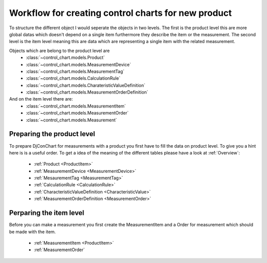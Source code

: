 .. _`workflow`:

Workflow for creating control charts for new product
-----------------------------------------------------


To structure the different object I would seperate the objects in two levels. The
first is the product level this are more global datas which doesn't depend on
a single item furthermore they describe the item or the measurement.
The second level is the item level meaning this are data which are representing
a single item with the related measurement.

Objects which are belong to the product level are
 - :class:`~control_chart.models.Product`
 - :class:`~control_chart.models.MeasurementDevice`
 - :class:`~control_chart.models.MeasurementTag`
 - :class:`~control_chart.models.CalculationRule`
 - :class:`~control_chart.models.CharateristicValueDefinition`
 - :class:`~control_chart.models.MeasurementOrderDefinition`

And on the item level there are:
 - :class:`~control_chart.models.MeasurementItem`
 - :class:`~control_chart.models.MeasurementOrder`
 - :class:`~control_chart.models.Measurement`


Preparing the product level
^^^^^^^^^^^^^^^^^^^^^^^^^^^
To prepare DjConChart for measurements with a product you first have to fill the
data on product level. To give you a hint here is is a useful order. To get
a idea of the meaning of the different tables please have a look at :ref:`Overview`:

 - :ref:`Product <ProductItem>`
 - :ref:`MeasurementDevice <MeasurementDevice>`
 - :ref:`MesaurementTag <MeasurementTag>`
 - :ref:`CalculationRule <CalculationRule>`
 - :ref:`CharacteristicValueDefinition <CharacteristicValue>`
 - :ref:`MeasurementOrderDefinition <MeasurementOrder>`


Perparing the item level
^^^^^^^^^^^^^^^^^^^^^^^^
Before you can make a measurement you first create the MeasurementItem and a
Order for measurement which should be made with the item.

 - :ref:`MeasurementItem <ProductItem>`
 - :ref:`MeasurementOrder`

